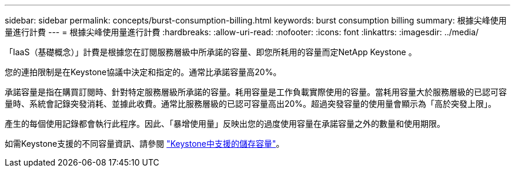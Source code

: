 ---
sidebar: sidebar 
permalink: concepts/burst-consumption-billing.html 
keywords: burst consumption billing 
summary: 根據尖峰使用量進行計費 
---
= 根據尖峰使用量進行計費
:hardbreaks:
:allow-uri-read: 
:nofooter: 
:icons: font
:linkattrs: 
:imagesdir: ../media/


[role="lead"]
「IaaS（基礎概念）」計費是根據您在訂閱服務層級中所承諾的容量、即您所耗用的容量而定NetApp Keystone 。

您的連拍限制是在Keystone協議中決定和指定的。通常比承諾容量高20%。

承諾容量是指在購買訂閱時、針對特定服務層級所承諾的容量。耗用容量是工作負載實際使用的容量。當耗用容量大於服務層級的已認可容量時、系統會記錄突發消耗、並據此收費。通常比服務層級的已認可容量高出20%。超過突發容量的使用量會顯示為「高於突發上限」。

產生的每個使用記錄都會執行此程序。因此、「暴增使用量」反映出您的過度使用容量在承諾容量之外的數量和使用期限。

如需Keystone支援的不同容量資訊、請參閱 link:../concepts/supported-storage-capacity.html["Keystone中支援的儲存容量"]。
